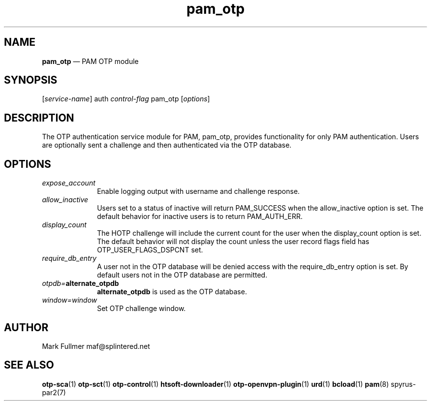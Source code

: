 ...\" $Header: /usr/src/docbook-to-man/cmd/RCS/docbook-to-man.sh,v 1.3 1996/06/17 03:36:49 fld Exp $
...\"
...\"	transcript compatibility for postscript use.
...\"
...\"	synopsis:  .P! <file.ps>
...\"
.de P!
\\&.
.fl			\" force out current output buffer
\\!%PB
\\!/showpage{}def
...\" the following is from Ken Flowers -- it prevents dictionary overflows
\\!/tempdict 200 dict def tempdict begin
.fl			\" prolog
.sy cat \\$1\" bring in postscript file
...\" the following line matches the tempdict above
\\!end % tempdict %
\\!PE
\\!.
.sp \\$2u	\" move below the image
..
.de pF
.ie     \\*(f1 .ds f1 \\n(.f
.el .ie \\*(f2 .ds f2 \\n(.f
.el .ie \\*(f3 .ds f3 \\n(.f
.el .ie \\*(f4 .ds f4 \\n(.f
.el .tm ? font overflow
.ft \\$1
..
.de fP
.ie     !\\*(f4 \{\
.	ft \\*(f4
.	ds f4\"
'	br \}
.el .ie !\\*(f3 \{\
.	ft \\*(f3
.	ds f3\"
'	br \}
.el .ie !\\*(f2 \{\
.	ft \\*(f2
.	ds f2\"
'	br \}
.el .ie !\\*(f1 \{\
.	ft \\*(f1
.	ds f1\"
'	br \}
.el .tm ? font underflow
..
.ds f1\"
.ds f2\"
.ds f3\"
.ds f4\"
.ta 8n 16n 24n 32n 40n 48n 56n 64n 72n 
.TH "\fBpam_otp\fP" "8"
.SH "NAME"
\fBpam_otp\fP \(em PAM OTP module
.SH "SYNOPSIS"
.PP
 [\fIservice-name\fP] auth \fIcontrol-flag\fP pam_otp  [\fIoptions\fP] 
.SH "DESCRIPTION"
.PP
The OTP authentication service module for PAM, pam_otp, provides
functionality for only PAM authentication\&.  Users are optionally
sent a challenge and then authenticated via the OTP database\&.
.SH "OPTIONS"
.IP "\fIexpose_account\fP" 10
Enable logging output with username and challenge response\&.
.IP "\fIallow_inactive\fP" 10
Users set to a status of inactive will return PAM_SUCCESS when
the allow_inactive option is set\&.  The default behavior for inactive users
is to return PAM_AUTH_ERR\&.
.IP "\fIdisplay_count\fP" 10
The HOTP challenge will include the current count for the user when
the display_count option is set\&.  The default behavior will not display
the count unless the user record flags field has OTP_USER_FLAGS_DSPCNT set\&.
.IP "\fIrequire_db_entry\fP" 10
A user not in the OTP database will be denied access with the
require_db_entry option is set\&.  By default users not in the OTP
database are permitted\&.
.IP "\fIotpdb=\fP\fBalternate_otpdb\fP" 10
\fBalternate_otpdb\fP is used as the OTP database\&.
.IP "\fIwindow=window\fP" 10
Set OTP challenge window\&.
.SH "AUTHOR"
.PP
Mark Fullmer maf@splintered\&.net
.SH "SEE ALSO"
.PP
\fBotp-sca\fP(1)
\fBotp-sct\fP(1)
\fBotp-control\fP(1)
\fBhtsoft-downloader\fP(1)
\fBotp-openvpn-plugin\fP(1)
\fBurd\fP(1)
\fBbcload\fP(1)
\fBpam\fP(8)
spyrus-par2(7)
...\" created by instant / docbook-to-man, Sun 27 Dec 2009, 22:01
